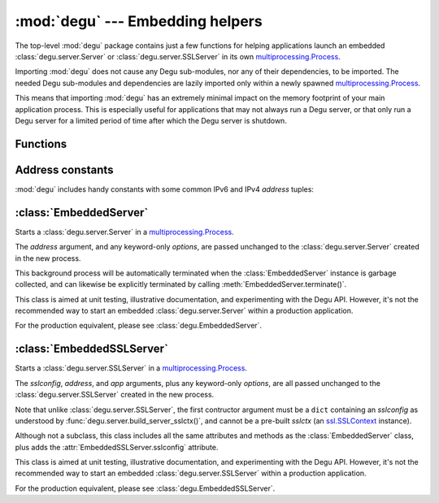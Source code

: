 :mod:`degu` --- Embedding helpers
=================================

.. module:: degu
   :synopsis: helper functions for embedding Degu in other applications

The top-level :mod:`degu` package contains just a few functions for helping
applications launch an embedded :class:`degu.server.Server` or
:class:`degu.server.SSLServer` in its own `multiprocessing.Process`_.

Importing :mod:`degu` does not cause any Degu sub-modules, nor any of their
dependencies, to be imported.  The needed Degu sub-modules and dependencies are
lazily imported only within a newly spawned `multiprocessing.Process`_.

This means that importing :mod:`degu` has an extremely minimal impact on the
memory footprint of your main application process.  This is especially useful
for applications that may not always run a Degu server, or that only run a Degu
server for a limited period of time after which the Degu server is shutdown.



Functions
---------

.. function:: start_server(address, build_func, *build_args, **options)

    Start a :class:`degu.server.Server` in a new process.

    The return value is a ``(process, address)`` tuple.


.. function:: start_sslserver(sslconfig, address, build_func, *build_args, **options)

    Start a :class:`degu.server.SSLServer` in a new process.

    The return value is a ``(process, address)`` tuple.



Address constants
-----------------

:mod:`degu` includes handy constants with some common IPv6 and IPv4 *address*
tuples:


.. data:: IPv6_LOOPBACK

    A 4-tuple with the IPv6 loopback-only *address*.

    >>> IPv6_LOOPBACK = ('::1', 0, 0, 0)


.. data:: IPv6_ANY

    A 4-tuple with the IPv6 any-IP *address*.

    >>> IPv6_ANY = ('::', 0, 0, 0)

    Note that this address does not allow you to accept connections from
    `link-local addresses`_.


.. data:: IPv4_LOOPBACK

    A 2-tuple with the IPv4 loopback-only *address*.

    >>> IPv4_LOOPBACK = ('127.0.0.1', 0)


.. data:: IPv4_ANY

    A 2-tuple with the IPv4 any-IP *address*.

    >>> IPv4_ANY = ('0.0.0.0', 0)


:class:`EmbeddedServer`
-----------------------

.. class:: EmbeddedServer(address, build_func, *build_args, **options)

    Starts a :class:`degu.server.Server` in a `multiprocessing.Process`_.

    The *address* argument, and any keyword-only *options*, are passed unchanged
    to the :class:`degu.server.Server` created in the new process.

    This background process will be automatically terminated when the
    :class:`EmbeddedServer` instance is garbage collected, and can likewise be
    explicitly terminated by calling :meth:`EmbeddedServer.terminate()`.

    This class is aimed at unit testing, illustrative documentation, and
    experimenting with the Degu API.  However, it's not the recommended way to
    start an embedded :class:`degu.server.Server` within a production
    application.

    For the production equivalent, please see :class:`degu.EmbeddedServer`.

    .. attribute:: address

        The bound server address as returned by `socket.socket.getsockname()`_.

        Note that this wont necessarily match the *address* argument provided to
        the :class:`EmbeddedServer` constructor.

        For details, see the :attr:`degu.server.Server.address` attribute, and
        the server :ref:`server-address` argument.

        :class:`EmbeddedServer` uses a `multiprocessing.Queue`_ to pass the bound
        server address from the newly created background process up to your
        controlling process.

    .. attribute:: app

        The *app* argument provided to the constructor.

        For details, see the the :attr:`degu.server.Server.app` attribute,
        and the server :ref:`server-app` argument.

    .. attribute:: options

        A ``dict`` containing the *options* passed to the constructor.

        Note that unlike :attr:`degu.server.Server.options`, this attribute will
        only contain the keyword-only options specifically provided to the
        :class:`EmbeddedServer` constructor, and will not include the default values
        for any other server configuration options.

        For details, see the :attr:`degu.server.Server.options` attribute, and
        the server :ref:`server-options` argument.

    .. attribute:: process

        The `multiprocessing.Process`_ in which this server is running.

    .. method:: terminate()

        Terminate the background process (and thus this Degu server).

        This method will call `multiprocessing.Process.terminate()`_ followed by
        `multiprocessing.Process.join()`_ on the :attr:`EmbeddedServer.process` in
        which this background server is running.

        This method is automatically called when the :class:`EmbeddedServer`
        instance is garbage collected.  It can safely be called multiple times
        without error.

        If needed, you can inspect the ``exitcode`` attribute on the
        :attr:`EmbeddedServer.process` after this method has been called.



:class:`EmbeddedSSLServer`
--------------------------

.. class:: EmbeddedSSLServer(sslconfig, address, build_func, *build_args, **options)

    Starts a :class:`degu.server.SSLServer` in a `multiprocessing.Process`_.

    The *sslconfig*, *address*, and *app* arguments, plus any keyword-only
    *options*, are all passed unchanged to the :class:`degu.server.SSLServer`
    created in the new process.

    Note that unlike :class:`degu.server.SSLServer`, the first contructor
    argument must be a ``dict`` containing an *sslconfig* as understood by
    :func:`degu.server.build_server_sslctx()`, and cannot be a pre-built
    *sslctx* (an `ssl.SSLContext`_ instance).

    Although not a subclass, this class includes all the same attributes and
    methods as the :class:`EmbeddedServer` class, plus adds the
    :attr:`EmbeddedSSLServer.sslconfig` attribute.

    This class is aimed at unit testing, illustrative documentation, and
    experimenting with the Degu API.  However, it's not the recommended way to
    start an embedded :class:`degu.server.SSLServer` within a production
    application.

    For the production equivalent, please see :class:`degu.EmbeddedSSLServer`.

    .. attribute:: sslconfig

        The exact *sslconfig* dict passed to the constructor.



.. _`multiprocessing.Process`: https://docs.python.org/3/library/multiprocessing.html#multiprocessing.Process
.. _`socket.socket.getsockname()`: https://docs.python.org/3/library/socket.html#socket.socket.getsockname
.. _`multiprocessing.Queue`: https://docs.python.org/3/library/multiprocessing.html#multiprocessing.Queue
.. _`multiprocessing.Process.terminate()`: https://docs.python.org/3/library/multiprocessing.html#multiprocessing.Process.terminate
.. _`multiprocessing.Process.join()`: https://docs.python.org/3/library/multiprocessing.html#multiprocessing.Process.join
.. _`ssl.SSLContext`: https://docs.python.org/3/library/ssl.html#ssl-contexts
.. _`link-local addresses`: http://en.wikipedia.org/wiki/Link-local_address#IPv6

